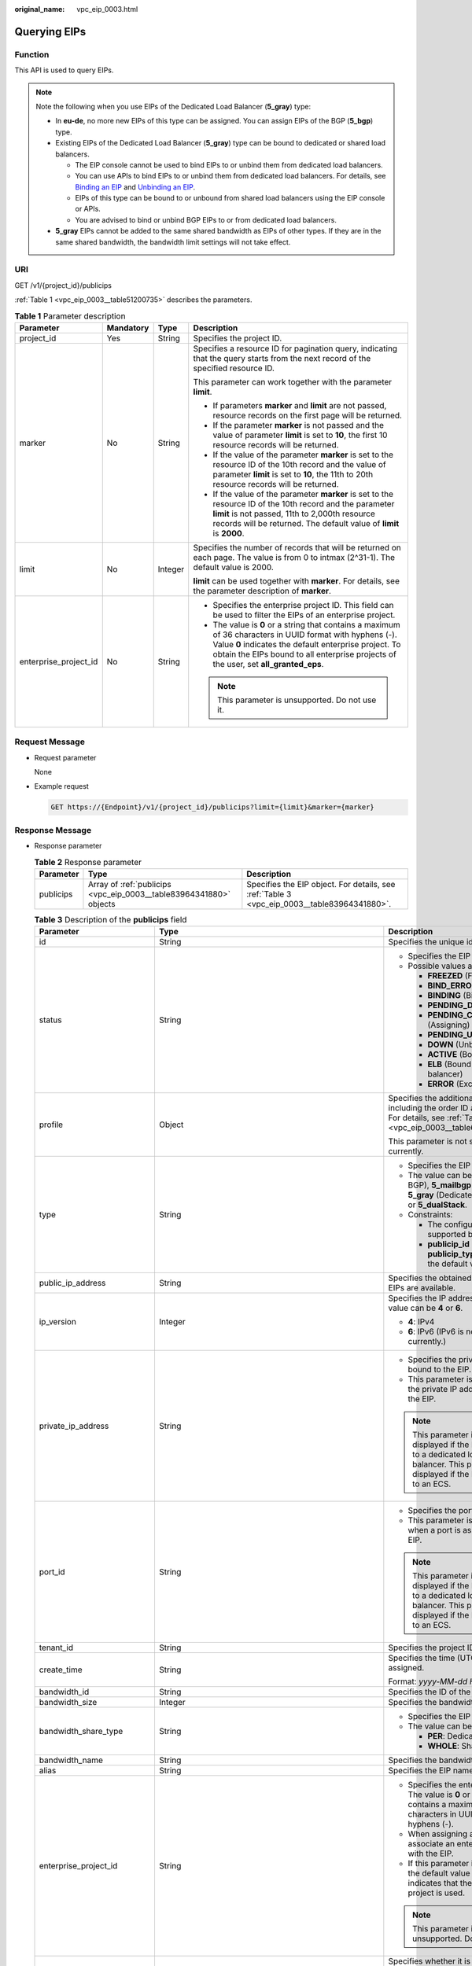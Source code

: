 :original_name: vpc_eip_0003.html

.. _vpc_eip_0003:

Querying EIPs
=============

Function
--------

This API is used to query EIPs.

.. note::

   Note the following when you use EIPs of the Dedicated Load Balancer (**5_gray**) type:

   -  In **eu-de**, no more new EIPs of this type can be assigned. You can assign EIPs of the BGP (**5_bgp**) type.
   -  Existing EIPs of the Dedicated Load Balancer (**5_gray**) type can be bound to dedicated or shared load balancers.

      -  The EIP console cannot be used to bind EIPs to or unbind them from dedicated load balancers.
      -  You can use APIs to bind EIPs to or unbind them from dedicated load balancers. For details, see `Binding an EIP <https://docs.otc.t-systems.com/elastic-ip/api-ref/api_v3/eips/binding_an_eip.html>`__ and `Unbinding an EIP <https://docs.otc.t-systems.com/elastic-ip/api-ref/api_v3/eips/unbinding_an_eip.html>`__.
      -  EIPs of this type can be bound to or unbound from shared load balancers using the EIP console or APIs.
      -  You are advised to bind or unbind BGP EIPs to or from dedicated load balancers.

   -  **5_gray** EIPs cannot be added to the same shared bandwidth as EIPs of other types. If they are in the same shared bandwidth, the bandwidth limit settings will not take effect.

URI
---

GET /v1/{project_id}/publicips

:ref:`Table 1 <vpc_eip_0003__table51200735>` describes the parameters.

.. _vpc_eip_0003__table51200735:

.. table:: **Table 1** Parameter description

   +-----------------------+-----------------+-----------------+-------------------------------------------------------------------------------------------------------------------------------------------------------------------------------------------------------------------------------------------------------------+
   | Parameter             | Mandatory       | Type            | Description                                                                                                                                                                                                                                                 |
   +=======================+=================+=================+=============================================================================================================================================================================================================================================================+
   | project_id            | Yes             | String          | Specifies the project ID.                                                                                                                                                                                                                                   |
   +-----------------------+-----------------+-----------------+-------------------------------------------------------------------------------------------------------------------------------------------------------------------------------------------------------------------------------------------------------------+
   | marker                | No              | String          | Specifies a resource ID for pagination query, indicating that the query starts from the next record of the specified resource ID.                                                                                                                           |
   |                       |                 |                 |                                                                                                                                                                                                                                                             |
   |                       |                 |                 | This parameter can work together with the parameter **limit**.                                                                                                                                                                                              |
   |                       |                 |                 |                                                                                                                                                                                                                                                             |
   |                       |                 |                 | -  If parameters **marker** and **limit** are not passed, resource records on the first page will be returned.                                                                                                                                              |
   |                       |                 |                 | -  If the parameter **marker** is not passed and the value of parameter **limit** is set to **10**, the first 10 resource records will be returned.                                                                                                         |
   |                       |                 |                 | -  If the value of the parameter **marker** is set to the resource ID of the 10th record and the value of parameter **limit** is set to **10**, the 11th to 20th resource records will be returned.                                                         |
   |                       |                 |                 | -  If the value of the parameter **marker** is set to the resource ID of the 10th record and the parameter **limit** is not passed, 11th to 2,000th resource records will be returned. The default value of **limit** is **2000**.                          |
   +-----------------------+-----------------+-----------------+-------------------------------------------------------------------------------------------------------------------------------------------------------------------------------------------------------------------------------------------------------------+
   | limit                 | No              | Integer         | Specifies the number of records that will be returned on each page. The value is from 0 to intmax (2^31-1). The default value is 2000.                                                                                                                      |
   |                       |                 |                 |                                                                                                                                                                                                                                                             |
   |                       |                 |                 | **limit** can be used together with **marker**. For details, see the parameter description of **marker**.                                                                                                                                                   |
   +-----------------------+-----------------+-----------------+-------------------------------------------------------------------------------------------------------------------------------------------------------------------------------------------------------------------------------------------------------------+
   | enterprise_project_id | No              | String          | -  Specifies the enterprise project ID. This field can be used to filter the EIPs of an enterprise project.                                                                                                                                                 |
   |                       |                 |                 | -  The value is **0** or a string that contains a maximum of 36 characters in UUID format with hyphens (-). Value **0** indicates the default enterprise project. To obtain the EIPs bound to all enterprise projects of the user, set **all_granted_eps**. |
   |                       |                 |                 |                                                                                                                                                                                                                                                             |
   |                       |                 |                 | .. note::                                                                                                                                                                                                                                                   |
   |                       |                 |                 |                                                                                                                                                                                                                                                             |
   |                       |                 |                 |    This parameter is unsupported. Do not use it.                                                                                                                                                                                                            |
   +-----------------------+-----------------+-----------------+-------------------------------------------------------------------------------------------------------------------------------------------------------------------------------------------------------------------------------------------------------------+

Request Message
---------------

-  Request parameter

   None

-  Example request

   .. code-block:: text

      GET https://{Endpoint}/v1/{project_id}/publicips?limit={limit}&marker={marker}

Response Message
----------------

-  Response parameter

   .. table:: **Table 2** Response parameter

      +-----------+--------------------------------------------------------------------+---------------------------------------------------------------------------------------------+
      | Parameter | Type                                                               | Description                                                                                 |
      +===========+====================================================================+=============================================================================================+
      | publicips | Array of :ref:`publicips <vpc_eip_0003__table83964341880>` objects | Specifies the EIP object. For details, see :ref:`Table 3 <vpc_eip_0003__table83964341880>`. |
      +-----------+--------------------------------------------------------------------+---------------------------------------------------------------------------------------------+

   .. _vpc_eip_0003__table83964341880:

   .. table:: **Table 3** Description of the **publicips** field

      +-----------------------------+---------------------------------------------------------------------------------------------------------------+--------------------------------------------------------------------------------------------------------------------------------------------------+
      | Parameter                   | Type                                                                                                          | Description                                                                                                                                      |
      +=============================+===============================================================================================================+==================================================================================================================================================+
      | id                          | String                                                                                                        | Specifies the unique identifier of an EIP.                                                                                                       |
      +-----------------------------+---------------------------------------------------------------------------------------------------------------+--------------------------------------------------------------------------------------------------------------------------------------------------+
      | status                      | String                                                                                                        | -  Specifies the EIP status.                                                                                                                     |
      |                             |                                                                                                               | -  Possible values are as follows:                                                                                                               |
      |                             |                                                                                                               |                                                                                                                                                  |
      |                             |                                                                                                               |    -  **FREEZED** (Frozen)                                                                                                                       |
      |                             |                                                                                                               |    -  **BIND_ERROR** (Binding failed)                                                                                                            |
      |                             |                                                                                                               |    -  **BINDING** (Binding)                                                                                                                      |
      |                             |                                                                                                               |    -  **PENDING_DELETE** (Releasing)                                                                                                             |
      |                             |                                                                                                               |    -  **PENDING_CREATE** (Assigning)                                                                                                             |
      |                             |                                                                                                               |    -  **PENDING_UPDATE** (Updating)                                                                                                              |
      |                             |                                                                                                               |    -  **DOWN** (Unbound)                                                                                                                         |
      |                             |                                                                                                               |    -  **ACTIVE** (Bound)                                                                                                                         |
      |                             |                                                                                                               |    -  **ELB** (Bound to a load balancer)                                                                                                         |
      |                             |                                                                                                               |    -  **ERROR** (Exceptions)                                                                                                                     |
      +-----------------------------+---------------------------------------------------------------------------------------------------------------+--------------------------------------------------------------------------------------------------------------------------------------------------+
      | profile                     | Object                                                                                                        | Specifies the additional parameters, including the order ID and product ID. For details, see :ref:`Table 4 <vpc_eip_0003__table66651219193417>`. |
      |                             |                                                                                                               |                                                                                                                                                  |
      |                             |                                                                                                               | This parameter is not supported currently.                                                                                                       |
      +-----------------------------+---------------------------------------------------------------------------------------------------------------+--------------------------------------------------------------------------------------------------------------------------------------------------+
      | type                        | String                                                                                                        | -  Specifies the EIP type.                                                                                                                       |
      |                             |                                                                                                               | -  The value can be **5_bgp** (Dynamic BGP), **5_mailbgp** (Mail BGP), **5_gray** (Dedicated Load Balancer), or **5_dualStack**.                 |
      |                             |                                                                                                               | -  Constraints:                                                                                                                                  |
      |                             |                                                                                                               |                                                                                                                                                  |
      |                             |                                                                                                               |    -  The configured value must be supported by the system.                                                                                      |
      |                             |                                                                                                               |    -  **publicip_id** is an IPv4 port. If **publicip_type** is not specified, the default value is **5_bgp**.                                    |
      +-----------------------------+---------------------------------------------------------------------------------------------------------------+--------------------------------------------------------------------------------------------------------------------------------------------------+
      | public_ip_address           | String                                                                                                        | Specifies the obtained EIP if only IPv4 EIPs are available.                                                                                      |
      +-----------------------------+---------------------------------------------------------------------------------------------------------------+--------------------------------------------------------------------------------------------------------------------------------------------------+
      | ip_version                  | Integer                                                                                                       | Specifies the IP address version. The value can be **4** or **6**.                                                                               |
      |                             |                                                                                                               |                                                                                                                                                  |
      |                             |                                                                                                               | -  **4**: IPv4                                                                                                                                   |
      |                             |                                                                                                               | -  **6**: IPv6 (IPv6 is not supported currently.)                                                                                                |
      +-----------------------------+---------------------------------------------------------------------------------------------------------------+--------------------------------------------------------------------------------------------------------------------------------------------------+
      | private_ip_address          | String                                                                                                        | -  Specifies the private IP address bound to the EIP.                                                                                            |
      |                             |                                                                                                               | -  This parameter is returned only if the private IP address is bound to the EIP.                                                                |
      |                             |                                                                                                               |                                                                                                                                                  |
      |                             |                                                                                                               | .. note::                                                                                                                                        |
      |                             |                                                                                                               |                                                                                                                                                  |
      |                             |                                                                                                               |    This parameter is not displayed if the EIP is bound to a dedicated load balancer. This parameter is displayed if the EIP is bound to an ECS.  |
      +-----------------------------+---------------------------------------------------------------------------------------------------------------+--------------------------------------------------------------------------------------------------------------------------------------------------+
      | port_id                     | String                                                                                                        | -  Specifies the port ID.                                                                                                                        |
      |                             |                                                                                                               | -  This parameter is returned only when a port is associated with the EIP.                                                                       |
      |                             |                                                                                                               |                                                                                                                                                  |
      |                             |                                                                                                               | .. note::                                                                                                                                        |
      |                             |                                                                                                               |                                                                                                                                                  |
      |                             |                                                                                                               |    This parameter is not displayed if the EIP is bound to a dedicated load balancer. This parameter is displayed if the EIP is bound to an ECS.  |
      +-----------------------------+---------------------------------------------------------------------------------------------------------------+--------------------------------------------------------------------------------------------------------------------------------------------------+
      | tenant_id                   | String                                                                                                        | Specifies the project ID.                                                                                                                        |
      +-----------------------------+---------------------------------------------------------------------------------------------------------------+--------------------------------------------------------------------------------------------------------------------------------------------------+
      | create_time                 | String                                                                                                        | Specifies the time (UTC) when the EIP is assigned.                                                                                               |
      |                             |                                                                                                               |                                                                                                                                                  |
      |                             |                                                                                                               | Format: *yyyy-MM-dd HH:mm:ss*                                                                                                                    |
      +-----------------------------+---------------------------------------------------------------------------------------------------------------+--------------------------------------------------------------------------------------------------------------------------------------------------+
      | bandwidth_id                | String                                                                                                        | Specifies the ID of the EIP bandwidth.                                                                                                           |
      +-----------------------------+---------------------------------------------------------------------------------------------------------------+--------------------------------------------------------------------------------------------------------------------------------------------------+
      | bandwidth_size              | Integer                                                                                                       | Specifies the bandwidth (Mbit/s).                                                                                                                |
      +-----------------------------+---------------------------------------------------------------------------------------------------------------+--------------------------------------------------------------------------------------------------------------------------------------------------+
      | bandwidth_share_type        | String                                                                                                        | -  Specifies the EIP bandwidth type.                                                                                                             |
      |                             |                                                                                                               | -  The value can be **PER** or **WHOLE**.                                                                                                        |
      |                             |                                                                                                               |                                                                                                                                                  |
      |                             |                                                                                                               |    -  **PER**: Dedicated bandwidth                                                                                                               |
      |                             |                                                                                                               |    -  **WHOLE**: Shared bandwidth                                                                                                                |
      +-----------------------------+---------------------------------------------------------------------------------------------------------------+--------------------------------------------------------------------------------------------------------------------------------------------------+
      | bandwidth_name              | String                                                                                                        | Specifies the bandwidth name.                                                                                                                    |
      +-----------------------------+---------------------------------------------------------------------------------------------------------------+--------------------------------------------------------------------------------------------------------------------------------------------------+
      | alias                       | String                                                                                                        | Specifies the EIP name.                                                                                                                          |
      +-----------------------------+---------------------------------------------------------------------------------------------------------------+--------------------------------------------------------------------------------------------------------------------------------------------------+
      | enterprise_project_id       | String                                                                                                        | -  Specifies the enterprise project ID. The value is **0** or a string that contains a maximum of 36 characters in UUID format with hyphens (-). |
      |                             |                                                                                                               | -  When assigning an EIP, you need to associate an enterprise project ID with the EIP.                                                           |
      |                             |                                                                                                               | -  If this parameter is not specified, the default value is **0**, which indicates that the default enterprise project is used.                  |
      |                             |                                                                                                               |                                                                                                                                                  |
      |                             |                                                                                                               | .. note::                                                                                                                                        |
      |                             |                                                                                                               |                                                                                                                                                  |
      |                             |                                                                                                               |    This parameter is unsupported. Do not use it.                                                                                                 |
      +-----------------------------+---------------------------------------------------------------------------------------------------------------+--------------------------------------------------------------------------------------------------------------------------------------------------+
      | public_border_group         | String                                                                                                        | Specifies whether it is in a central site or an edge site.                                                                                       |
      |                             |                                                                                                               |                                                                                                                                                  |
      |                             |                                                                                                               | The value can be:                                                                                                                                |
      |                             |                                                                                                               |                                                                                                                                                  |
      |                             |                                                                                                               | -  center                                                                                                                                        |
      |                             |                                                                                                               | -  *Edge site name*                                                                                                                              |
      |                             |                                                                                                               |                                                                                                                                                  |
      |                             |                                                                                                               | An EIP can only be bound to a resource of the same region.                                                                                       |
      +-----------------------------+---------------------------------------------------------------------------------------------------------------+--------------------------------------------------------------------------------------------------------------------------------------------------+
      | allow_share_bandwidth_types | Array of strings                                                                                              | -  Specifies the types of the shared bandwidth to which the EIP can be added.                                                                    |
      |                             |                                                                                                               | -  If the list is empty, the EIP cannot be added to any shared bandwidth.                                                                        |
      |                             |                                                                                                               | -  The EIP can be added only to the shared bandwidth of these types.                                                                             |
      +-----------------------------+---------------------------------------------------------------------------------------------------------------+--------------------------------------------------------------------------------------------------------------------------------------------------+
      | tags                        | Array of :ref:`ResourceTagResp <vpc_eip_0003__en-us_topic_0000001405140586_response_resourcetagresp>` objects | Specifies the list of tags.                                                                                                                      |
      +-----------------------------+---------------------------------------------------------------------------------------------------------------+--------------------------------------------------------------------------------------------------------------------------------------------------+

   .. _vpc_eip_0003__table66651219193417:

   .. table:: **Table 4** Description of the **profile** field

      ========== ====== =========================
      Parameter  Type   Description
      ========== ====== =========================
      order_id   String Specifies the order ID.
      product_id String Specifies the product ID.
      region_id  String Specifies the region ID.
      user_id    String Specifies the user ID.
      ========== ====== =========================

   .. _vpc_eip_0003__en-us_topic_0000001405140586_response_resourcetagresp:

   .. table:: **Table 5** ResourceTagResp

      +-----------------------+-----------------------+-------------------------------------------------------------------------------------------------------------+
      | Parameter             | Type                  | Description                                                                                                 |
      +=======================+=======================+=============================================================================================================+
      | key                   | String                | -  Tag name                                                                                                 |
      |                       |                       | -  Constraints:                                                                                             |
      |                       |                       |                                                                                                             |
      |                       |                       |    -  Cannot be left blank.                                                                                 |
      |                       |                       |    -  Can contain a maximum of 36 characters.                                                               |
      |                       |                       |    -  Can contain letters and special characters, including hyphens (-), underscores (_), and at signs (@). |
      |                       |                       |    -  The tag key of an EIP must be unique.                                                                 |
      |                       |                       |                                                                                                             |
      |                       |                       | Minimum length: **0**                                                                                       |
      |                       |                       |                                                                                                             |
      |                       |                       | Maximum length: **36**                                                                                      |
      +-----------------------+-----------------------+-------------------------------------------------------------------------------------------------------------+
      | value                 | String                | -  Tag value                                                                                                |
      |                       |                       | -  Constraints:                                                                                             |
      |                       |                       |                                                                                                             |
      |                       |                       |    -  Can contain a maximum of 43 characters.                                                               |
      |                       |                       |    -  Can contain letters and special characters, including hyphens (-), underscores (_), and at signs (@). |
      |                       |                       |    -  The tag key of an EIP must be unique.                                                                 |
      |                       |                       |                                                                                                             |
      |                       |                       | Minimum length: **0**                                                                                       |
      |                       |                       |                                                                                                             |
      |                       |                       | Maximum length: **43**                                                                                      |
      +-----------------------+-----------------------+-------------------------------------------------------------------------------------------------------------+

-  Example response

   .. code-block::

      {
          "publicips": [
              {
                  "id": "6285e7be-fd9f-497c-bc2d-dd0bdea6efe0",
                  "status": "DOWN",
                  "alias": "tom",
                  "profile": {},
                  "type": "5_bgp",
                  "public_ip_address": "161.xx.xx.9",
                  "private_ip_address": "192.168.10.5",
                  "tenant_id": "8b7e35ad379141fc9df3e178bd64f55c",
                  "create_time": "2015-07-16 04:22:32",
                  "bandwidth_id": "3fa5b383-5a73-4dcb-a314-c6128546d855",
                  "bandwidth_share_type": "PER",
                  "bandwidth_size": 5,
                  "bandwidth_name": "bandwidth-test",
                  "enterprise_project_id":"b261ac1f-2489-4bc7-b31b-c33c3346a439",
                  "ip_version": 4
              },
              {
                  "id": "80d5b82e-43b9-4f82-809a-37bec5793bd4",
                  "status": "DOWN",
                  "profile": {},
                  "type": "5_bgp",
                  "public_ip_address": "161.xx.xx.10",
                  "private_ip_address": "192.168.10.6",
                  "tenant_id": "8b7e35ad379141fc9df3e178bd64f55c",
                  "create_time": "2015-07-16 04:23:03",
                  "bandwidth_id": "a79fd11a-047b-4f5b-8f12-99c178cc780a",
                  "bandwidth_share_type": "PER",
                  "bandwidth_size": 5,
                  "bandwidth_name": "bandwidth-test1",
                  "enterprise_project_id":"0",
                  "ip_version": 4
              }
          ]
      }

Status Code
-----------

See :ref:`Status Codes <vpc_api_0002>`.

Error Code
----------

See :ref:`Error Codes <vpc_api_0003>`.
